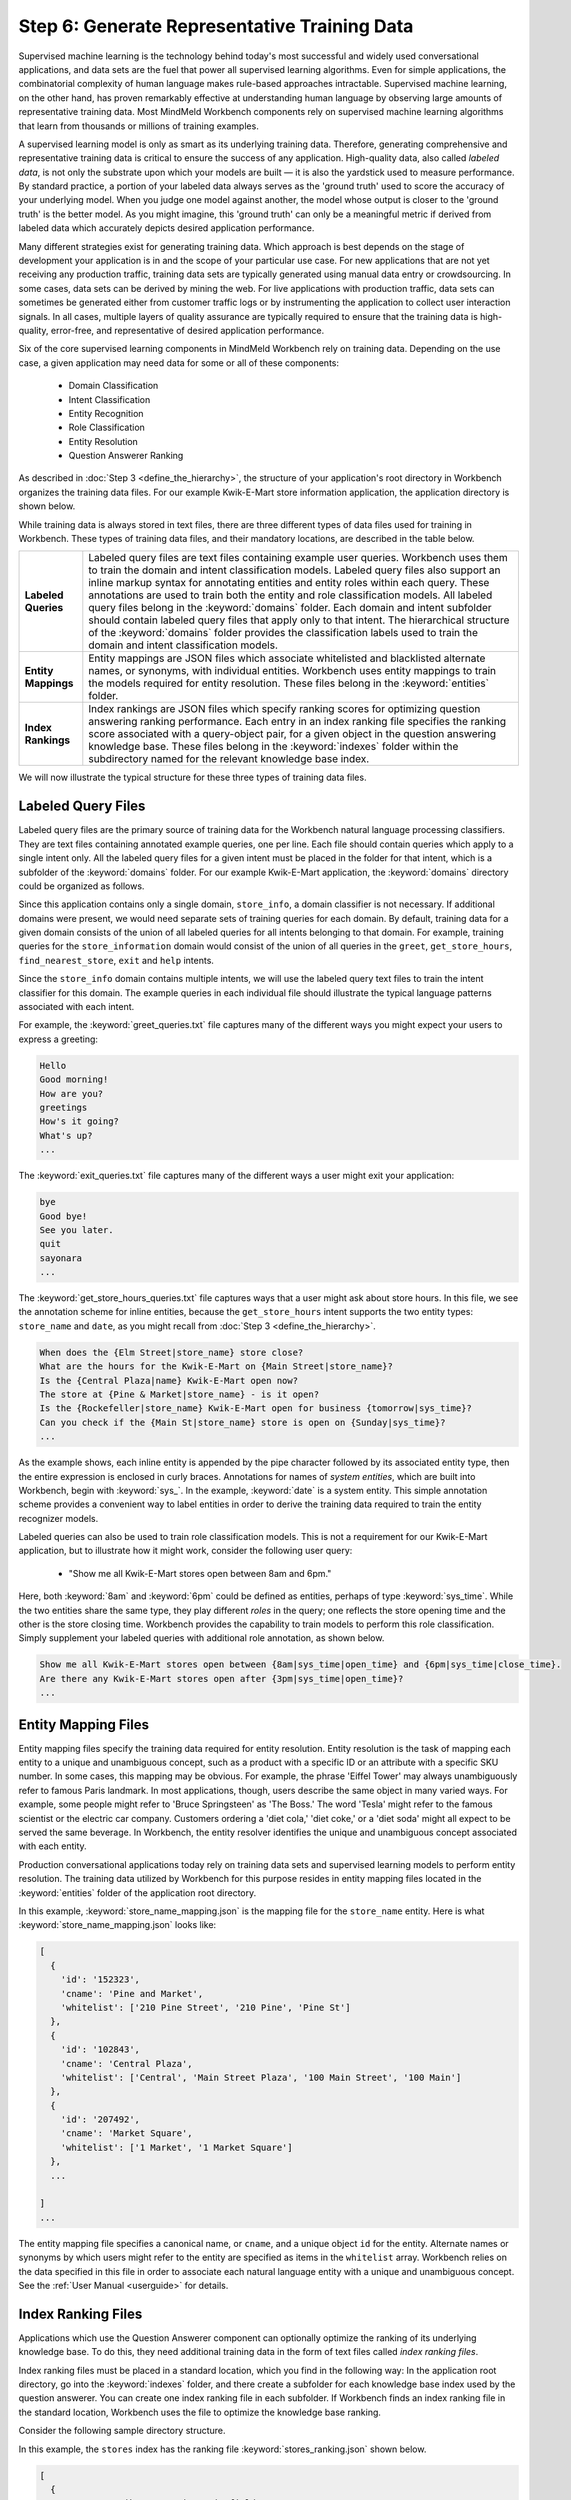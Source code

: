 Step 6: Generate Representative Training Data
=============================================

Supervised machine learning is the technology behind today's most successful and widely used conversational applications, and data sets are the fuel that power all supervised learning algorithms. Even for simple applications, the combinatorial complexity of human language makes rule-based approaches intractable. Supervised machine learning, on the other hand, has proven remarkably effective at understanding human language by observing large amounts of representative training data. Most MindMeld Workbench components rely on supervised machine learning algorithms that learn from thousands or millions of training examples.

A supervised learning model is only as smart as its underlying training data. Therefore, generating comprehensive and representative training data is critical to ensure the success of any application. High-quality data, also called *labeled data*, is not only the substrate upon which your models are built — it is also the yardstick used to measure performance. By standard practice, a portion of your labeled data always serves as the 'ground truth' used to score the accuracy of your underlying model. When you judge one model against another, the model whose output is closer to the 'ground truth' is the better model. As you might imagine, this 'ground truth' can only be a meaningful metric if derived from labeled data which accurately depicts desired application performance.

Many different strategies exist for generating training data. Which approach is best depends on the stage of development your application is in and the scope of your particular use case. For new applications that are not yet receiving any production traffic, training data sets are typically generated using manual data entry or crowdsourcing. In some cases, data sets can be derived by mining the web. For live applications with production traffic, data sets can sometimes be generated either from customer traffic logs or by instrumenting the application to collect user interaction signals. In all cases, multiple layers of quality assurance are typically required to ensure that the training data is high-quality, error-free, and representative of desired application performance.

Six of the core supervised learning components in MindMeld Workbench rely on training data. Depending on the use case, a given application may need data for some or all of these components:

  - Domain Classification
  - Intent Classification
  - Entity Recognition
  - Role Classification
  - Entity Resolution
  - Question Answerer Ranking

As described in :doc:`Step 3 <define_the_hierarchy>`, the structure of your application's root directory in Workbench organizes the training data files. For our example Kwik-E-Mart store information application, the application directory is shown below.

.. image:: /images/directory3.png
    :width: 400px
    :align: center

While training data is always stored in text files, there are three different types of data files used for training in Workbench. These types of training data files, and their mandatory locations, are described in the table below.

==================== ====
**Labeled Queries**  Labeled query files are text files containing example user queries. Workbench uses them to train the domain and intent classification models. Labeled query files also support an inline markup syntax for annotating entities and entity roles within each query. These annotations are used to train both the entity and role classification models. All labeled query files belong in the :keyword:`domains` folder. Each domain and intent subfolder should contain labeled query files that apply only to that intent. The hierarchical structure of the :keyword:`domains` folder provides the classification labels used to train the domain and intent classification models.

**Entity Mappings**  Entity mappings are JSON files which associate whitelisted and blacklisted alternate names, or synonyms, with individual entities. Workbench uses entity mappings to train the models required for entity resolution. These files belong in the :keyword:`entities` folder.

**Index Rankings**   Index rankings are JSON files which specify ranking scores for optimizing question answering ranking performance. Each entry in an index ranking file specifies the ranking score associated with a query-object pair, for a given object in the question answering knowledge base. These files belong in the :keyword:`indexes` folder within the subdirectory named for the relevant knowledge base index.
==================== ====

We will now illustrate the typical structure for these three types of training data files.


Labeled Query Files
~~~~~~~~~~~~~~~~~~~

Labeled query files are the primary source of training data for the Workbench natural language processing classifiers. They are text files containing annotated example queries, one per line. Each file should contain queries which apply to a single intent only. All the labeled query files for a given intent must be placed in the folder for that intent, which is a subfolder of the :keyword:`domains` folder. For our example Kwik-E-Mart application, the :keyword:`domains` directory could be organized as follows.

.. image:: /images/directory4.png
    :width: 400px
    :align: center

Since this application contains only a single domain, ``store_info``, a domain classifier is not necessary. If additional domains were present, we would need separate sets of training queries for each domain. By default, training data for a given domain consists of the union of all labeled queries for all intents belonging to that domain. For example, training queries for the ``store_information`` domain would consist of the union of all queries in the ``greet``, ``get_store_hours``, ``find_nearest_store``, ``exit`` and ``help`` intents.

Since the ``store_info`` domain contains multiple intents, we will use the labeled query text files to train the intent classifier for this domain. The example queries in each individual file should illustrate the typical language patterns associated with each intent.

For example, the :keyword:`greet_queries.txt` file captures many of the different ways you might expect your users to express a greeting:

.. code-block:: text

  Hello
  Good morning!
  How are you?
  greetings
  How's it going?
  What's up?
  ...

The :keyword:`exit_queries.txt` file captures many of the different ways a user might exit your application:

.. code-block:: text

  bye
  Good bye!
  See you later.
  quit
  sayonara
  ...

The :keyword:`get_store_hours_queries.txt` file captures ways that a user might ask about store hours. In this file, we see the annotation scheme for inline entities, because the ``get_store_hours`` intent supports the two entity types: ``store_name`` and ``date``, as you might recall from :doc:`Step 3 <define_the_hierarchy>`.

.. code-block:: text

  When does the {Elm Street|store_name} store close?
  What are the hours for the Kwik-E-Mart on {Main Street|store_name}?
  Is the {Central Plaza|name} Kwik-E-Mart open now?
  The store at {Pine & Market|store_name} - is it open?
  Is the {Rockefeller|store_name} Kwik-E-Mart open for business {tomorrow|sys_time}?
  Can you check if the {Main St|store_name} store is open on {Sunday|sys_time}?
  ...

As the example shows, each inline entity is appended by the pipe character followed by its associated entity type, then the entire expression is enclosed in curly braces. Annotations for names of *system entities*, which are built into Workbench, begin with :keyword:`sys_`. In the example, :keyword:`date` is a system entity. This simple annotation scheme provides a convenient way to label entities in order to derive the training data required to train the entity recognizer models.

.. _roles_example:

Labeled queries can also be used to train role classification models. This is not a requirement for our Kwik-E-Mart application, but to illustrate how it might work, consider the following user query:

  * "Show me all Kwik-E-Mart stores open between 8am and 6pm."

Here, both :keyword:`8am` and :keyword:`6pm` could be defined as entities, perhaps of type :keyword:`sys_time`. While the two entities share the same type, they play different *roles* in the query; one reflects the store opening time and the other is the store closing time. Workbench provides the capability to train models to perform this role classification. Simply supplement your labeled queries with additional role annotation, as shown below.

.. code-block:: text

  Show me all Kwik-E-Mart stores open between {8am|sys_time|open_time} and {6pm|sys_time|close_time}.
  Are there any Kwik-E-Mart stores open after {3pm|sys_time|open_time}?
  ...


Entity Mapping Files
~~~~~~~~~~~~~~~~~~~~

Entity mapping files specify the training data required for entity resolution. Entity resolution is the task of mapping each entity to a unique and unambiguous concept, such as a product with a specific ID or an attribute with a specific SKU number. In some cases, this mapping may be obvious. For example, the phrase 'Eiffel Tower' may always unambiguously refer to famous Paris landmark. In most applications, though, users describe the same object in many varied ways. For example, some people might refer to 'Bruce Springsteen' as 'The Boss.' The word 'Tesla' might refer to the famous scientist or the electric car company. Customers ordering a 'diet cola,' 'diet coke,' or a 'diet soda' might all expect to be served the same beverage. In Workbench, the entity resolver identifies the unique and unambiguous concept associated with each entity.

Production conversational applications today rely on training data sets and supervised learning models to perform entity resolution. The training data utilized by Workbench for this purpose resides in entity mapping files located in the :keyword:`entities` folder of the application root directory.

.. image:: /images/directory5.png
    :width: 350px
    :align: center

In this example, :keyword:`store_name_mapping.json` is the mapping file for the ``store_name`` entity. Here is what :keyword:`store_name_mapping.json` looks like:

.. code-block:: javascript

  [
    {
      'id': '152323',
      'cname': 'Pine and Market',
      'whitelist': ['210 Pine Street', '210 Pine', 'Pine St']
    },
    {
      'id': '102843',
      'cname': 'Central Plaza',
      'whitelist': ['Central', 'Main Street Plaza', '100 Main Street', '100 Main']
    },
    {
      'id': '207492',
      'cname': 'Market Square',
      'whitelist': ['1 Market', '1 Market Square']
    },
    ...

  ]
  ...

The entity mapping file specifies a canonical name, or ``cname``, and a unique object ``id`` for the entity. Alternate names or synonyms by which users might refer to the entity are specified as items in the ``whitelist`` array. Workbench relies on the data specified in this file in order to associate each natural language entity with a unique and unambiguous concept. See the :ref:`User Manual <userguide>` for details.


Index Ranking Files
~~~~~~~~~~~~~~~~~~~

Applications which use the Question Answerer component can optionally optimize the ranking of its underlying knowledge base. To do this, they need additional training data in the form of text files called *index ranking files*.

Index ranking files must be placed in a standard location, which you find in the following way: In the application root directory, go into the :keyword:`indexes` folder, and there create a subfolder for each knowledge base index used by the question answerer. You can create one index ranking file in each subfolder. If Workbench finds an index ranking file in the standard location, Workbench uses the file to optimize the knowledge base ranking.

Consider the following sample directory structure.

.. image:: /images/directory6.png
    :width: 400px
    :align: center

In this example, the ``stores`` index has the ranking file :keyword:`stores_ranking.json` shown below.

.. code-block:: javascript

  [
    {
      'query': 'Kwik-E-Marts in Springfield',
      'id': '152323',
      'rank': 3
    },
    {
      'query': 'Kwik-E-Marts in Springfield',
      'id': '102843',
      'rank': 1
    },
    {
      'query': 'stores downtown',
      'id': '207492',
      'rank': 1
    },
    ...

  ]
  ...

For each specified ``query``, the ranking file provides a way to identify the ideal ``rank`` for the knowledge base object specified by its unique ``id``. See the :ref:`User Manual <userguide>` for more about optimizing Workbench question answering performance.
